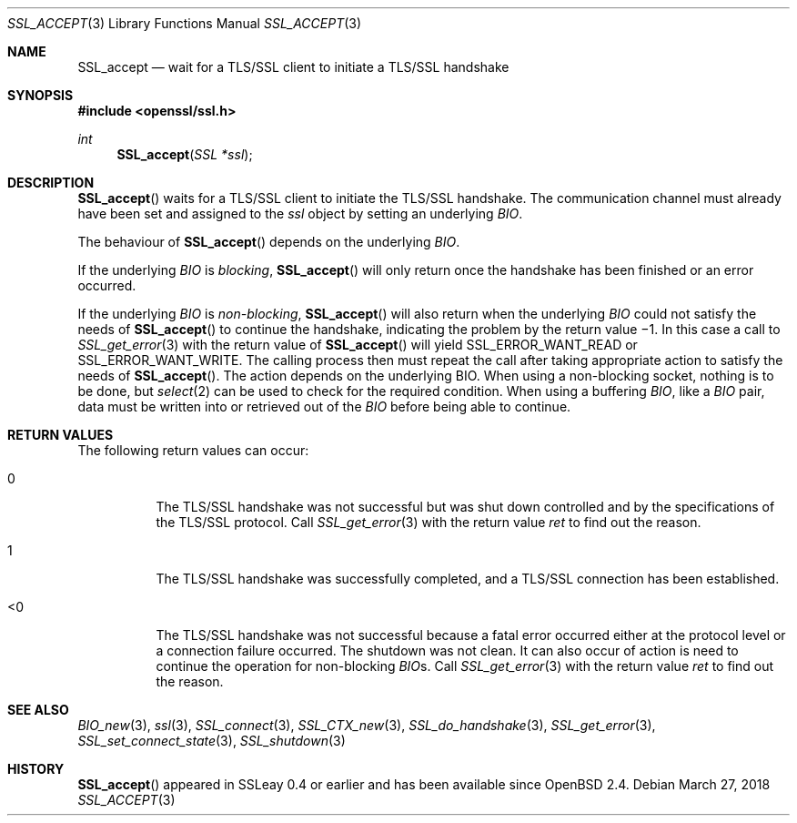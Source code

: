 .\"	$OpenBSD: SSL_accept.3,v 1.5 2018/03/27 17:35:50 schwarze Exp $
.\"	OpenSSL b97fdb57 Nov 11 09:33:09 2016 +0100
.\"
.\" This file was written by Lutz Jaenicke <jaenicke@openssl.org>.
.\" Copyright (c) 2000, 2001, 2002, 2003 The OpenSSL Project.
.\" All rights reserved.
.\"
.\" Redistribution and use in source and binary forms, with or without
.\" modification, are permitted provided that the following conditions
.\" are met:
.\"
.\" 1. Redistributions of source code must retain the above copyright
.\"    notice, this list of conditions and the following disclaimer.
.\"
.\" 2. Redistributions in binary form must reproduce the above copyright
.\"    notice, this list of conditions and the following disclaimer in
.\"    the documentation and/or other materials provided with the
.\"    distribution.
.\"
.\" 3. All advertising materials mentioning features or use of this
.\"    software must display the following acknowledgment:
.\"    "This product includes software developed by the OpenSSL Project
.\"    for use in the OpenSSL Toolkit. (http://www.openssl.org/)"
.\"
.\" 4. The names "OpenSSL Toolkit" and "OpenSSL Project" must not be used to
.\"    endorse or promote products derived from this software without
.\"    prior written permission. For written permission, please contact
.\"    openssl-core@openssl.org.
.\"
.\" 5. Products derived from this software may not be called "OpenSSL"
.\"    nor may "OpenSSL" appear in their names without prior written
.\"    permission of the OpenSSL Project.
.\"
.\" 6. Redistributions of any form whatsoever must retain the following
.\"    acknowledgment:
.\"    "This product includes software developed by the OpenSSL Project
.\"    for use in the OpenSSL Toolkit (http://www.openssl.org/)"
.\"
.\" THIS SOFTWARE IS PROVIDED BY THE OpenSSL PROJECT ``AS IS'' AND ANY
.\" EXPRESSED OR IMPLIED WARRANTIES, INCLUDING, BUT NOT LIMITED TO, THE
.\" IMPLIED WARRANTIES OF MERCHANTABILITY AND FITNESS FOR A PARTICULAR
.\" PURPOSE ARE DISCLAIMED.  IN NO EVENT SHALL THE OpenSSL PROJECT OR
.\" ITS CONTRIBUTORS BE LIABLE FOR ANY DIRECT, INDIRECT, INCIDENTAL,
.\" SPECIAL, EXEMPLARY, OR CONSEQUENTIAL DAMAGES (INCLUDING, BUT
.\" NOT LIMITED TO, PROCUREMENT OF SUBSTITUTE GOODS OR SERVICES;
.\" LOSS OF USE, DATA, OR PROFITS; OR BUSINESS INTERRUPTION)
.\" HOWEVER CAUSED AND ON ANY THEORY OF LIABILITY, WHETHER IN CONTRACT,
.\" STRICT LIABILITY, OR TORT (INCLUDING NEGLIGENCE OR OTHERWISE)
.\" ARISING IN ANY WAY OUT OF THE USE OF THIS SOFTWARE, EVEN IF ADVISED
.\" OF THE POSSIBILITY OF SUCH DAMAGE.
.\"
.Dd $Mdocdate: March 27 2018 $
.Dt SSL_ACCEPT 3
.Os
.Sh NAME
.Nm SSL_accept
.Nd wait for a TLS/SSL client to initiate a TLS/SSL handshake
.Sh SYNOPSIS
.In openssl/ssl.h
.Ft int
.Fn SSL_accept "SSL *ssl"
.Sh DESCRIPTION
.Fn SSL_accept
waits for a TLS/SSL client to initiate the TLS/SSL handshake.
The communication channel must already have been set and assigned to the
.Fa ssl
object by setting an underlying
.Vt BIO .
.Pp
The behaviour of
.Fn SSL_accept
depends on the underlying
.Vt BIO .
.Pp
If the underlying
.Vt BIO
is
.Em blocking ,
.Fn SSL_accept
will only return once the handshake has been finished or an error occurred.
.Pp
If the underlying
.Vt BIO
is
.Em non-blocking ,
.Fn SSL_accept
will also return when the underlying
.Vt BIO
could not satisfy the needs of
.Fn SSL_accept
to continue the handshake, indicating the problem by the return value \(mi1.
In this case a call to
.Xr SSL_get_error 3
with the
return value of
.Fn SSL_accept
will yield
.Dv SSL_ERROR_WANT_READ
or
.Dv SSL_ERROR_WANT_WRITE .
The calling process then must repeat the call after taking appropriate action
to satisfy the needs of
.Fn SSL_accept .
The action depends on the underlying
.Dv BIO .
When using a non-blocking socket, nothing is to be done, but
.Xr select 2
can be used to check for the required condition.
When using a buffering
.Vt BIO ,
like a
.Vt BIO
pair, data must be written into or retrieved out of the
.Vt BIO
before being able to continue.
.Sh RETURN VALUES
The following return values can occur:
.Bl -tag -width Ds
.It 0
The TLS/SSL handshake was not successful but was shut down controlled and by
the specifications of the TLS/SSL protocol.
Call
.Xr SSL_get_error 3
with the return value
.Fa ret
to find out the reason.
.It 1
The TLS/SSL handshake was successfully completed,
and a TLS/SSL connection has been established.
.It <0
The TLS/SSL handshake was not successful because a fatal error occurred either
at the protocol level or a connection failure occurred.
The shutdown was not clean.
It can also occur of action is need to continue the operation for non-blocking
.Vt BIO Ns
s.
Call
.Xr SSL_get_error 3
with the return value
.Fa ret
to find out the reason.
.El
.Sh SEE ALSO
.Xr BIO_new 3 ,
.Xr ssl 3 ,
.Xr SSL_connect 3 ,
.Xr SSL_CTX_new 3 ,
.Xr SSL_do_handshake 3 ,
.Xr SSL_get_error 3 ,
.Xr SSL_set_connect_state 3 ,
.Xr SSL_shutdown 3
.Sh HISTORY
.Fn SSL_accept
appeared in SSLeay 0.4 or earlier and has been available since
.Ox 2.4 .
